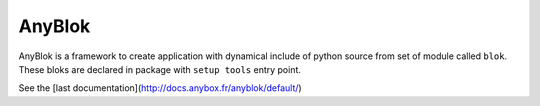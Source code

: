 AnyBlok
=======

AnyBlok is a framework to create application with dynamical include of python source from set of module called ``blok``. These bloks are declared in package with ``setup tools`` entry point. 

See the [last documentation](http://docs.anybox.fr/anyblok/default/)